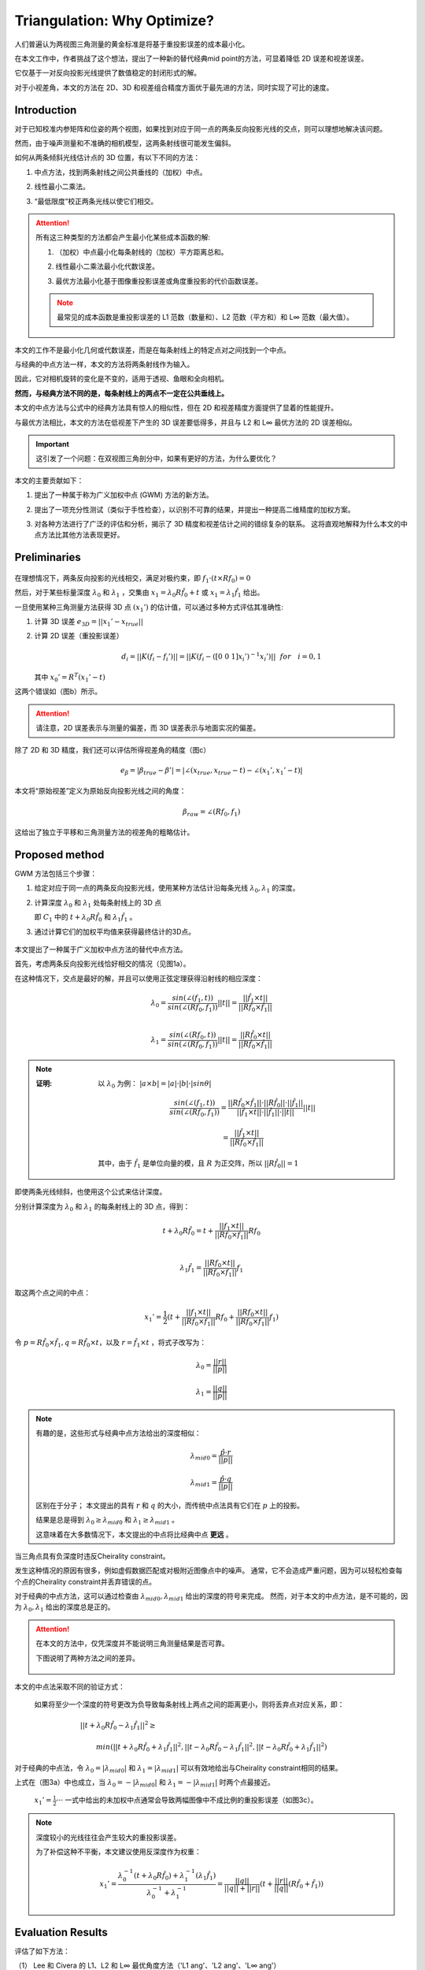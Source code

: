 Triangulation: Why Optimize?
==============================

人们普遍认为两视图三角测量的黄金标准是将基于重投影误差的成本最小化。

在本文工作中，作者挑战了这个想法，提出了一种新的替代经典mid point的方法，可显着降低 2D 误差和视差误差。

它仅基于一对反向投影光线提供了数值稳定的封闭形式的解。

对于小视差角，本文的方法在 2D、3D 和视差组合精度方面优于最先进的方法，同时实现了可比的速度。

Introduction
------------

对于已知校准内参矩阵和位姿的两个视图，如果找到对应于同一点的两条反向投影光线的交点，则可以理想地解决该问题。

然而，由于噪声测量和不准确的相机模型，这两条射线很可能发生偏斜。

如何从两条倾斜光线估计点的 3D 位置，有以下不同的方法：

1. 中点方法，找到两条射线之间公共垂线的（加权）中点。

..

2. 线性最小二乘法。

..

3. “最低限度”校正两条光线以使它们相交。

.. attention::

   所有这三种类型的方法都会产生最小化某些成本函数的解:

   1. （加权）中点最小化每条射线的（加权）平方距离总和。

   ..

   2. 线性最小二乘法最小化代数误差。

   ..

   3. 最优方法最小化基于图像重投影误差或角度重投影的代价函数误差。

   .. note::

      最常见的成本函数是重投影误差的 L1 范数（数量和）、L2 范数（平方和）和 L∞ 范数（最大值）。


本文的工作不是最小化几何或代数误差，而是在每条射线上的特定点对之间找到一个中点。

与经典的中点方法一样，本文的方法将两条射线作为输入。

因此，它对相机旋转的变化是不变的，适用于透视、鱼眼和全向相机。

**然而，与经典方法不同的是，每条射线上的两点不一定在公共垂线上。**

本文的中点方法与公式中的经典方法具有惊人的相似性，但在 2D 和视差精度方面提供了显着的性能提升。

与最优方法相比，本文的方法在低视差下产生的 3D 误差要低得多，并且与 L2 和 L∞ 最优方法的 2D 误差相似。

.. important::

   这引发了一个问题：在双视图三角剖分中，如果有更好的方法，为什么要优化？

本文的主要贡献如下：

1. 提出了一种属于称为广义加权中点 (GWM) 方法的新方法。

..

2. 提出了一项充分性测试（类似于手性检查），以识别不可靠的结果，并提出一种提高二维精度的加权方案。

..

3. 对各种方法进行了广泛的评估和分析，揭示了 3D 精度和视差估计之间的错综复杂的联系。 这将直观地解释为什么本文的中点方法比其他方法表现更好。

Preliminaries
--------------

.. figure:: 1.jpg
   :figclass: align-center

在理想情况下，两条反向投影的光线相交，满足对极约束，即  :math:`f_1 · (t \times Rf_0) = 0`

然后，对于某些标量深度 :math:`\lambda_0` 和  :math:`\lambda_1` ，交集由 :math:`x_1 = \lambda_0 R \hat{f}_0 + t` 或  :math:`x_1 = \lambda_1 \hat{f}_1`  给出。

一旦使用某种三角测量方法获得 3D 点  :math:`(x_1')`  的估计值，可以通过多种方式评估其准确性:

1. 计算 3D 误差  :math:`e_{3D} = ||x_1' - x_{true}||`

..

2. 计算 2D 误差（重投影误差）

   .. math::

      d_i = ||K(f_i - f_i')|| = ||K(f_i - ([0~0~1] x_i')^{-1} x_i')|| ~~ for~~~i = 0,1

   其中 :math:`x_0' = R^T(x_1' - t)`

这两个错误如（图b）所示。

.. attention::

   请注意，2D 误差表示与测量的偏差，而 3D 误差表示与地面实况的偏差。

除了 2D 和 3D 精度，我们还可以评估所得视差角的精度（图c）

.. math::

   e_\beta = |\beta_{true} - \beta'| = |∠(x_{true}, x_{true} - t) - ∠(x_1', x_1' - t)|

本文将“原始视差”定义为原始反向投影光线之间的角度：

   .. math::

      \beta_{raw} = ∠(Rf_0, f_1)

这给出了独立于平移和三角测量方法的视差角的粗略估计。

Proposed method
---------------

GWM 方法包括三个步骤：

1. 给定对应于同一点的两条反向投影光线，使用某种方法估计沿每条光线  :math:`\lambda_0, \lambda_1`  的深度。

..

2. 计算深度 :math:`\lambda_0` 和 :math:`\lambda_1` 处每条射线上的 3D 点

   即 :math:`C_1` 中的 :math:`t+\lambda_0 R \hat{f}_0` 和 :math:`\lambda_1 \hat{f}_1` 。

..

3. 通过计算它们的加权平均值来获得最终估计的3D点。

.. figure:: 2.jpg
   :figclass: align-center
   :scale: 70%

本文提出了一种属于广义加权中点方法的替代中点方法。

首先，考虑两条反向投影光线恰好相交的情况（见图1a）。

在这种情况下，交点是最好的解，并且可以使用正弦定理获得沿射线的相应深度：

.. math::

   \lambda_0 = \frac{sin(\angle(f_1, t))}{sin(\angle(Rf_0, f_1))}||t|| = \frac{||\hat{f}_1 \times t||}{||R \hat{f}_0 \times \hat{f}_1||}\\\\

   \lambda_1 = \frac{sin(\angle(Rf_0, t))}{sin(\angle(Rf_0, f_1))}||t|| = \frac{||R\hat{f}_0 \times t||}{||R \hat{f}_0 \times \hat{f}_1||}

.. note::

   :证明:

      以 :math:`\lambda_0` 为例： :math:`|a \times b | = |a| · |b| · |sin\theta|`

      .. math::

         \frac{sin(\angle(f_1, t))}{sin(\angle(Rf_0, f_1))} = \frac{||R \hat{f}_0 \times \hat{f}_1|| · ||R\hat{f}_0|| · ||\hat{f}_1||}{||\hat{f}_1 \times t|| · ||\hat{f_1}|| · ||{t}||}||t||

      .. math::

         = \frac{||\hat{f}_1 \times t||}{||R \hat{f}_0 \times \hat{f}_1||}

      其中，由于 :math:`\hat{f}_1` 是单位向量的模，且 :math:`R` 为正交阵，所以 :math:`||R\hat{f}_0|| = 1`

即使两条光线倾斜，也使用这个公式来估计深度。

分别计算深度为 :math:`\lambda_0` 和 :math:`\lambda_1` 的每条射线上的 3D 点，得到：

.. math::

   t + \lambda_0 R \hat{f}_0 = t + \frac{||f_1 \times t ||}{||Rf_0 \times f_1||} Rf_0 \\

.. math::

   \lambda_1 \hat{f}_1 = \frac{||Rf_0 \times t||}{||Rf_0 \times f_1||}f_1


取这两个点之间的中点：

.. math::

   x_1' = \frac{1}{2}(t + \frac{||f_1 \times t ||}{||Rf_0 \times f_1||} Rf_0 + \frac{||Rf_0 \times t||}{||Rf_0 \times f_1||}f_1)

令 :math:`p = R\hat{f}_0 \times \hat{f}_1, q = R\hat{f}_0 \times t`，以及 :math:`r = \hat{f}_1 \times t` ，将式子改写为：

.. math::

   \lambda_0 = \frac{||r||}{||p||}

.. math::

   \lambda_1 = \frac{||q||}{||p||}

.. note::

   有趣的是，这些形式与经典中点方法给出的深度相似：

   .. math::

      \lambda_{mid0} = \frac{\hat{p}·r}{||p||}

   .. math::

      \lambda_{mid1} = \frac{\hat{p}·q}{||p||}

   区别在于分子； 本文提出的具有 :math:`r` 和 :math:`q` 的大小，而传统中点法具有它们在 :math:`p` 上的投影。

   结果是总是得到 :math:`\lambda_0 \ge \lambda_{mid0}` 和 :math:`\lambda_1 \ge \lambda_{mid1}` 。

   这意味着在大多数情况下，本文提出的中点将比经典中点 **更远** 。


当三角点具有负深度时违反Cheirality constraint。

发生这种情况的原因有很多，例如虚假数据匹配或对极附近图像点中的噪声。 通常，它不会造成严重问题，因为可以轻松检查每个点的Cheirality constraint并丢弃错误的点。

对于经典的中点方法，这可以通过检查由 :math:`\lambda_{mid0},\lambda_{mid1}` 给出的深度的符号来完成。 然而，对于本文的中点方法，是不可能的，因为 :math:`\lambda_0,\lambda_1` 给出的深度总是正的。

.. attention::

   在本文的方法中，仅凭深度并不能说明三角测量结果是否可靠。

   下图说明了两种方法之间的差异。

   .. figure:: 3.jpg
      :figclass: align-center

本文的中点法采取不同的验证方式：

   如果将至少一个深度的符号更改为负导致每条射线上两点之间的距离更小，则将丢弃点对应关系，即：

   .. math::

      ||t + \lambda_0R \hat{f}_0 - \lambda_1 \hat{f}_1||^2 \ge~~~~~~~~~~~~~~~~~~~~~~~~~~~~~~~~~~~~~~~~~~~~~~~~~~~~~~~~~~~~~~~~~~~~~~~~~~~~~~~~~~~~~

   .. math::

      min(||t + \lambda_0R \hat{f}_0 + \lambda_1 \hat{f}_1||^2 , ||t - \lambda_0R \hat{f}_0 - \lambda_1 \hat{f}_1||^2, ||t - \lambda_0R \hat{f}_0 + \lambda_1 \hat{f}_1||^2)

对于经典的中点法，令 :math:`\lambda_0 = |\lambda_{mid0}|` 和  :math:`\lambda_1 = |\lambda_{mid1}|` 可以有效地给出与Cheirality constraint相同的结果。

上式在（图3a）中也成立，当 :math:`\lambda_0 = -|\lambda_{mid0}|` 和  :math:`\lambda_1 = -|\lambda_{mid1}|` 时两个点最接近。

 :math:`x_1' = \frac{1}{2}···` 一式中给出的未加权中点通常会导致两幅图像中不成比例的重投影误差（如图3c）。

.. note::

   深度较小的光线往往会产生较大的重投影误差。

   为了补偿这种不平衡，本文建议使用反深度作为权重：

   .. math::

      x_1' = \frac{\lambda_0^{-1}(t+\lambda_0 R\hat{f}_0) + \lambda_1^{-1}(\lambda_1 \hat{f}_1) }{\lambda_0^{-1} + \lambda_1^{-1}} = \frac{||q||}{||q|| + ||r||}(t + \frac{||r||}{||q||}(R\hat{f}_0 + \hat{f}_1))

Evaluation Results
------------------

评估了如下方法：

（1） Lee 和 Civera 的 L1、L2 和 L∞ 最优角度方法（'L1 ang'、'L2 ang'、'L∞ ang'）

（2） Hartley 和 Sturm 的 L1 和 L2 最优方法（'L1 img', 'L2 img')

（3） 线性方法 ('DLT', 'LinLS')

（4） Lindstrom 的 L2 方法五次迭代 ('L2 img (5 it.)')

（5） Níster 的 L∞ 方法 ('L∞ img')

（6） 经典中点方法 ('Mid')

（7） 本文提出的（'Mid2'、'wMid2'）

数据集：

一组 :math:`8 \times 8` 的点云，每个点云有5000个点，由高斯镜像分布 :math:`N(0(d/4)^2)` 生成，其中 :math:`d` 是和世界原点的距离。

每个点云都以 :math:`[0~0~d]^T` 为中心， :math:`d = 2^n （n = -1,0,...,+6）` ，并且图像投影受到高斯噪声的扰动 :math:`N(0,\sigma^2)(\sigma = 1,2,...,8)` ，图像的大小和焦距分别为 :math:`1024^2` 和 :math:`512` 。

有四种相机位姿配置：

（1） 'orbital' -  :math:`[\pm0.5,0,0]^T` 处的两个相机指向点云中心。

（2） 'lateral' -  :math:`[\pm0.5,0,0]^T` 处的两个相机指向 :math:`[0,0,\infty]^T` 。

（3） 'forward' -  :math:`[0,0,\pm0.5]^T` 处的两个相机指向点云中心。

（4） 'diagonal' -  :math:`\pm[\sqrt{3} / 6, \sqrt{3} / 6, \sqrt{3} / 6]^T` 指向 :math:`[0,0,\infty]^T` 。

位姿会受到均匀噪声 :math:`u(0,0.01)` 的轻微干扰。

.. figure:: 4.jpg
   :figclass: align-center

.. figure:: 5.jpg
   :figclass: align-center

:结论:

   （1） 一般而言，较大的噪声和较低的视差会导致较大的 3D 误差。 对于高视差点（> 4 度），所有方法都会产生几乎同样低的 3D 误差。

   （2） 2D 和 3D 误差没有很好的相关性。 例如，LinLS 和 Mid 在 3D 中表现最好，但在 2D 中表现最差。

.. attention::

   没看完 todo..

Appendix
--------

把本文的证明过程记录一下：

下面将完整推导出公式：

   .. math::

      \lambda_{mid0} = \frac{\hat{p}·r}{||p||}

   .. math::

      \lambda_{mid1} = \frac{\hat{p}·q}{||p||}

1. 点积和叉积运算的性质：

.. math::

   \hat{a} \times (\hat{a} \times b) = \hat{a}(\hat{a} · b) - b

.. math::

   (\hat{a} \times b) · (\hat{a} \times c) = b · c - (\hat{a} · b) (\hat{a} · c)

.. math::

   (a \times b) \times (a\times c) = (a · (b\times c)) a

Lemma 1 (The Closest Pair of Points on Two Skew Lines)
~~~~~~~~~~~~~~~~~~~~~~~~~~~~~~~~~~~~~~~~~~~~~~~~~~~~~~

考虑3D空间中的两条斜线 :math:`L_0(s_0) = c_0 + s_0m_0` 和 :math:`L_1(s_1) = c_1 + s_1m_1`

设  :math:`t = c_0 - c_1`  和  :math:`(r_0, r_1)` 是每条线上形成最接近点对的两个点。

.. math::

   r_ 0 = c_0 + \frac{(\hat{m}_0 \times \hat{m}_1)·(\hat{m}_1 \times t)}{||\hat{m}_0 \times \hat{m}_1||^2}\hat{m}_0

.. math::

   r_1 = c_1 + \frac{(\hat{m}_0 \times \hat{m}_1)·(\hat{m}_0 \times t)}{||\hat{m}_0 \times \hat{m}_1||^2}\hat{m}_1

Proof
~~~~~

在几何学中，两条斜线上最近的一对点位于两条斜线上的公共垂线上。

换句话说，向量 :math:`r_0 - r_1` 垂直于 :math:`L_0` 和 :math:`L_1` 。 因此，对于一些标量 :math:`\tau` ：

.. math::

   r_0 - r_1 = \tau(\hat{m}_0 \times \hat{m}_1)

由于点 :math:`r_0` 和 :math:`r_1` 分别位于 :math:`L_0` 和 :math:`L_1` ，对于某些一些标量 :math:`\lambda_0` 和 :math:`\lambda_1`， 有：

.. math::

   r_0 = c_0 + \lambda_0 \hat{m}_0

.. math::

   r_1 = c_1 + \lambda_1 \hat{m}_1

从而， :math:`r_0 - r_1 = \tau(\hat{m}_0 \times \hat{m}_1)` 变为：

.. math::

   t + \lambda_0 \hat{m}_0 - \lambda_1 \hat{m}_1 = \tau n

其中 :math:`n = \hat{m}_0 \times \hat{m}_1`

这构成了一个由三个方程（在每个坐标 x、y 和 z）和三个未知数（ :math:`\lambda_0,\lambda_1, \tau` ）组成的系统。

从等式中移除 :math:`\tau` 可以得到：

.. math::

   \frac{t_x + \lambda_0 m_{0x} - \lambda_1 m_{1x}}{n_x} = \frac{t_y + \lambda_0 m_{0y} - \lambda_1 m_{1y}}{n_y}

.. math::

    \frac{t_y + \lambda_0 m_{0y} - \lambda_1 m_{1y}}{n_y} =  \frac{t_z + \lambda_0 m_{0z} - \lambda_1 m_{1z}}{n_z}

:注意到:

   :math:`t = [t_x, t_y, t_z]^T`

   :math:`n = [n_x,n_y,n_z]^T`

   :math:`\hat{m}_0 = [m_{0x}, m_{0y}, m_{0z}]^T`

   :math:`\hat{m}_1 = [m_{1x}, m_{1y}, m_{1z}]^T`


通过上式可以得到：

.. math::

   \lambda_0 = \frac{\lambda_1(m_{1x} n_y - m_{1y}n_x) + t_yn_x - t_xn_y}{m_{0x}n_y - m_{0y}n_x}

.. math::

   \lambda_0 = \frac{\lambda_1(m_{1y} n_z - m_{1z}n_y) + t_zn_y - t_yn_z}{m_{0y}n_z - m_{0z}n_y}

上面两个式子的右边可以得到：

.. math::

   \lambda_1 = \frac{A-B}{C-D}

其中：

.. figure:: 6.jpg
   :figclass: align-center
   :scale: 70%

将 :math:`A-B` 重新排列为：

.. math::

   A - B = n_y t · \left(
   \begin{matrix}
   m_{0y}n_z - m_{0z}n_y\\
   m_{0z}n_x - m_{0x}n_z\\
   m_{0x}n_y - m_{0y}n_x
   \end{matrix}
   \right)

上式的点积中的后一项等于 :math:`\hat{m}_0 \times n` ，因此：

.. figure:: 7.jpg
   :figclass: align-center
   :scale: 70%

将 :math:`C-D` 重新排列为：

.. figure:: 8.jpg
   :figclass: align-center
   :scale: 70%

将上面两个式子带入 :math:`\lambda_1 = \frac{A-B}{C-D}` 得到：

.. math::

   \lambda_1 = \frac{(\hat{m}_0 \times{m}_1)·(\hat{m}_0 \times t)}{||\hat{m}_0 \times \hat{m}_1||^2}

再将上面的式子带入到 :math:`r_1 = c_1 + \lambda_1 \hat{m}_1` 中，就可以得到 **Lemma 1** 中的 :math:`r_1`

同样的方法可以计算 :math:`\lambda_0` 得到 :math:`r_0` 。


通过将 :math:`Rf_0,f_1` 代入 :math:`m_0,m_1` ，使用 **Lemma 1** 得到 :math:`\lambda_{mid0}, \lambda_{mid1}`

.. math::

   \lambda_{mid0} = \frac{(R \hat{f}_0 \times \hat{f}_1)·(\hat{f}_1 \times t)}{||R \hat{f}_0 \times \hat{f}_1||^2}

.. math::

   \lambda_{mid1} = \frac{(R \hat{f}_0 \times \hat{f}_1)·(\hat{f}_0 \times t)}{||R \hat{f}_0 \times \hat{f}_1||^2}